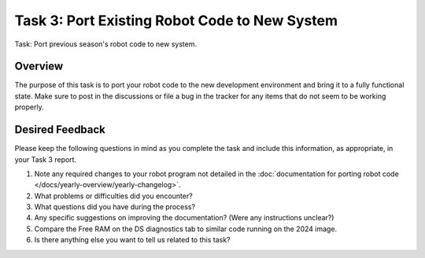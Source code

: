 Task 3: Port Existing Robot Code to New System
==============================================

Task: Port previous season's robot code to new system.

Overview
--------

The purpose of this task is to port your robot code to the new development environment and bring it to a fully functional state. Make sure to post in the discussions or file a bug in the tracker for any items that do not seem to be working properly.

Desired Feedback
----------------

Please keep the following questions in mind as you complete the task and include this information, as appropriate, in your Task 3 report.

1. Note any required changes to your robot program not detailed in the :doc:`documentation for porting robot code </docs/yearly-overview/yearly-changelog>`.
2. What problems or difficulties did you encounter?
3. What questions did you have during the process?
4. Any specific suggestions on improving the documentation? (Were any instructions unclear?)
5. Compare the Free RAM on the DS diagnostics tab to similar code running on the 2024 image.
6. Is there anything else you want to tell us related to this task?
